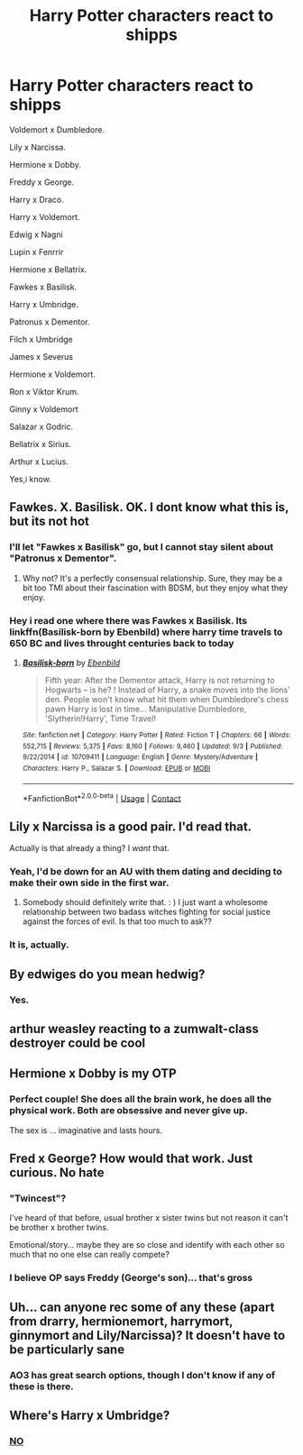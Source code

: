 #+TITLE: Harry Potter characters react to shipps

* Harry Potter characters react to shipps
:PROPERTIES:
:Author: After_Calligrapher65
:Score: 9
:DateUnix: 1603833890.0
:DateShort: 2020-Oct-28
:FlairText: Discussion
:END:
Voldemort x Dumbledore.

Lily x Narcissa.

Hermione x Dobby.

Freddy x George.

Harry x Draco.

Harry x Voldemort.

Edwig x Nagni

Lupin x Fenrrir

Hermione x Bellatrix.

Fawkes x Basilisk.

Harry x Umbridge.

Patronus x Dementor.

Filch x Umbridge

James x Severus

Hermione x Voldemort.

Ron x Viktor Krum.

Ginny x Voldemort

Salazar x Godric.

Bellatrix x Sirius.

Arthur x Lucius.

Yes,i know.


** Fawkes. X. Basilisk. OK. I dont know what this is, but its not hot
:PROPERTIES:
:Author: Ayuman2007
:Score: 8
:DateUnix: 1603834911.0
:DateShort: 2020-Oct-28
:END:

*** I'll let "Fawkes x Basilisk" go, but I cannot stay silent about "Patronus x Dementor".
:PROPERTIES:
:Author: Jennarated_Anomaly
:Score: 10
:DateUnix: 1603835156.0
:DateShort: 2020-Oct-28
:END:

**** Why not? It's a perfectly consensual relationship. Sure, they may be a bit too TMI about their fascination with BDSM, but they enjoy what they enjoy.
:PROPERTIES:
:Author: TrailingOffMidSente
:Score: 5
:DateUnix: 1603844329.0
:DateShort: 2020-Oct-28
:END:


*** Hey i read one where there was Fawkes x Basilisk. Its linkffn(Basilisk-born by Ebenbild) where harry time travels to 650 BC and lives throught centuries back to today
:PROPERTIES:
:Author: Merihelmi
:Score: 1
:DateUnix: 1603908895.0
:DateShort: 2020-Oct-28
:END:

**** [[https://www.fanfiction.net/s/10709411/1/][*/Basilisk-born/*]] by [[https://www.fanfiction.net/u/4707996/Ebenbild][/Ebenbild/]]

#+begin_quote
  Fifth year: After the Dementor attack, Harry is not returning to Hogwarts -- is he? ! Instead of Harry, a snake moves into the lions' den. People won't know what hit them when Dumbledore's chess pawn Harry is lost in time... Manipulative Dumbledore, 'Slytherin!Harry', Time Travel!
#+end_quote

^{/Site/:} ^{fanfiction.net} ^{*|*} ^{/Category/:} ^{Harry} ^{Potter} ^{*|*} ^{/Rated/:} ^{Fiction} ^{T} ^{*|*} ^{/Chapters/:} ^{66} ^{*|*} ^{/Words/:} ^{552,715} ^{*|*} ^{/Reviews/:} ^{5,375} ^{*|*} ^{/Favs/:} ^{8,160} ^{*|*} ^{/Follows/:} ^{9,460} ^{*|*} ^{/Updated/:} ^{9/3} ^{*|*} ^{/Published/:} ^{9/22/2014} ^{*|*} ^{/id/:} ^{10709411} ^{*|*} ^{/Language/:} ^{English} ^{*|*} ^{/Genre/:} ^{Mystery/Adventure} ^{*|*} ^{/Characters/:} ^{Harry} ^{P.,} ^{Salazar} ^{S.} ^{*|*} ^{/Download/:} ^{[[http://www.ff2ebook.com/old/ffn-bot/index.php?id=10709411&source=ff&filetype=epub][EPUB]]} ^{or} ^{[[http://www.ff2ebook.com/old/ffn-bot/index.php?id=10709411&source=ff&filetype=mobi][MOBI]]}

--------------

*FanfictionBot*^{2.0.0-beta} | [[https://github.com/FanfictionBot/reddit-ffn-bot/wiki/Usage][Usage]] | [[https://www.reddit.com/message/compose?to=tusing][Contact]]
:PROPERTIES:
:Author: FanfictionBot
:Score: 1
:DateUnix: 1603908913.0
:DateShort: 2020-Oct-28
:END:


** Lily x Narcissa is a good pair. I'd read that.

Actually is that already a thing? I /want/ that.
:PROPERTIES:
:Author: Jennarated_Anomaly
:Score: 12
:DateUnix: 1603835316.0
:DateShort: 2020-Oct-28
:END:

*** Yeah, I'd be down for an AU with them dating and deciding to make their own side in the first war.
:PROPERTIES:
:Author: midasgoldentouch
:Score: 7
:DateUnix: 1603841356.0
:DateShort: 2020-Oct-28
:END:

**** Somebody should definitely write that. : ) I just want a wholesome relationship between two badass witches fighting for social justice against the forces of evil. Is that too much to ask??
:PROPERTIES:
:Author: Jennarated_Anomaly
:Score: 6
:DateUnix: 1603841536.0
:DateShort: 2020-Oct-28
:END:


*** It is, actually.
:PROPERTIES:
:Author: DiegoARL38
:Score: 3
:DateUnix: 1603840480.0
:DateShort: 2020-Oct-28
:END:


** By edwiges do you mean hedwig?
:PROPERTIES:
:Author: OliviaGrove
:Score: 2
:DateUnix: 1603836192.0
:DateShort: 2020-Oct-28
:END:

*** Yes.
:PROPERTIES:
:Author: After_Calligrapher65
:Score: 1
:DateUnix: 1603836235.0
:DateShort: 2020-Oct-28
:END:


** arthur weasley reacting to a zumwalt-class destroyer could be cool
:PROPERTIES:
:Author: Lord_Anarchy
:Score: 2
:DateUnix: 1603842659.0
:DateShort: 2020-Oct-28
:END:


** Hermione x Dobby is my OTP
:PROPERTIES:
:Score: 2
:DateUnix: 1603863719.0
:DateShort: 2020-Oct-28
:END:

*** Perfect couple! She does all the brain work, he does all the physical work. Both are obsessive and never give up.

The sex is ... imaginative and lasts hours.
:PROPERTIES:
:Author: nescienceescape
:Score: 2
:DateUnix: 1603878789.0
:DateShort: 2020-Oct-28
:END:


** Fred x George? How would that work. Just curious. No hate
:PROPERTIES:
:Author: Izzy_Weasley
:Score: 1
:DateUnix: 1603854323.0
:DateShort: 2020-Oct-28
:END:

*** "Twincest"?

I've heard of that before, usual brother x sister twins but not reason it can't be brother x brother twins.

Emotional/story... maybe they are so close and identify with each other so much that no one else can really compete?
:PROPERTIES:
:Author: nescienceescape
:Score: 1
:DateUnix: 1603878622.0
:DateShort: 2020-Oct-28
:END:


*** I believe OP says Freddy (George's son)... that's gross
:PROPERTIES:
:Author: I_love_DPs
:Score: 0
:DateUnix: 1603865638.0
:DateShort: 2020-Oct-28
:END:


** Uh... can anyone rec some of any these (apart from drarry, hermionemort, harrymort, ginnymort and Lily/Narcissa)? It doesn't have to be particularly sane
:PROPERTIES:
:Author: tumbleweedsforever
:Score: 1
:DateUnix: 1603862963.0
:DateShort: 2020-Oct-28
:END:

*** AO3 has great search options, though I don't know if any of these is there.
:PROPERTIES:
:Author: nescienceescape
:Score: 1
:DateUnix: 1603878671.0
:DateShort: 2020-Oct-28
:END:


** Where's Harry x Umbridge?
:PROPERTIES:
:Author: Jon_Riptide
:Score: 1
:DateUnix: 1603836237.0
:DateShort: 2020-Oct-28
:END:

*** [[https://youtu.be/umDr0mPuyQc][NO]]
:PROPERTIES:
:Author: KickMyName
:Score: 2
:DateUnix: 1603863413.0
:DateShort: 2020-Oct-28
:END:
